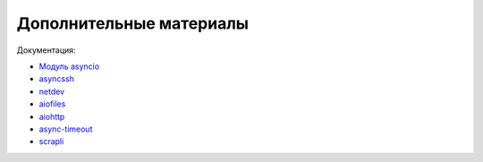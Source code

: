 Дополнительные материалы
------------------------

Документация:

* `Модуль asyncio <https://docs.python.org/3.7/library/asyncio.html>`__
* `asyncssh <https://asyncssh.readthedocs.io/en/latest/>`__
* `netdev <http://netdev.readthedocs.io/>`__
* `aiofiles <https://github.com/Tinche/aiofiles>`__
* `aiohttp <https://docs.aiohttp.org/en/stable/>`__
* `async-timeout <https://github.com/aio-libs/async-timeout>`__
* `scrapli <https://carlmontanari.github.io/scrapli/>`__
